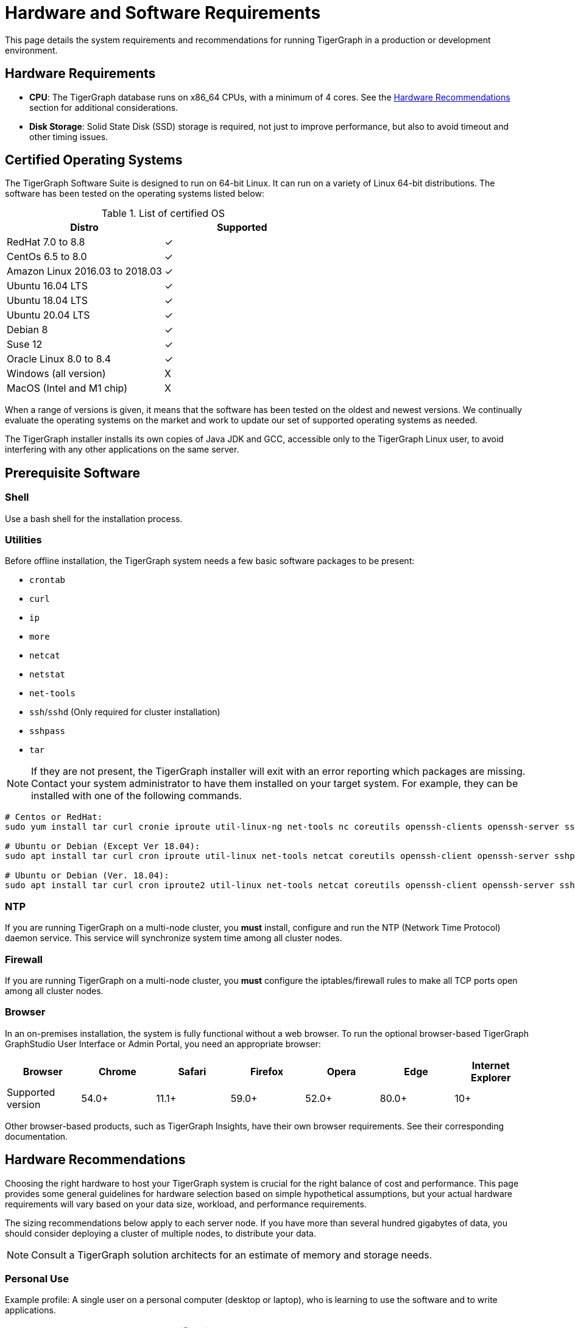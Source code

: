 = Hardware and Software Requirements
:description: System requirements and recommendations for running TigerGraph in a production or development environment.
:pp: {plus}{plus}

This page details the system requirements and recommendations for running TigerGraph in a production or development environment.

[#_hardware_requirements]
== Hardware Requirements

* *CPU*: The TigerGraph database runs on x86_64 CPUs, with a minimum of 4 cores.
See the <<_hardware_recommendations>> section for additional considerations.
* *Disk Storage*: Solid State Disk (SSD) storage is required, not just to improve performance, but also to avoid timeout and other timing issues.

[#_certified_operating_systems]
== Certified Operating Systems

The TigerGraph Software Suite is designed to run on 64-bit Linux.
It can run on a variety of Linux 64-bit distributions.
The software has been tested on the operating systems listed below:

.List of certified OS

|===
| Distro | Supported

| RedHat 7.0 to 8.8
| ✓

| CentOs 6.5 to 8.0
| ✓

| Amazon Linux 2016.03 to 2018.03
| ✓

| Ubuntu 16.04 LTS
| ✓

| Ubuntu 18.04 LTS
| ✓

| Ubuntu 20.04 LTS
| ✓

| Debian 8
| ✓

| Suse 12
| ✓

| Oracle Linux 8.0 to 8.4
| ✓

| Windows (all version)
| X

| MacOS (Intel and M1 chip)
| X
|===


When a range of versions is given, it means that the software has been tested on the oldest and newest versions.
We continually evaluate the operating systems on the market and work to update our set of supported operating systems as needed.

The TigerGraph installer installs its own copies of Java JDK and GCC, accessible only to the TigerGraph Linux user, to avoid interfering with any other applications on the same server.

== Prerequisite Software

=== Shell

Use a bash shell for the installation process.

=== Utilities

Before offline installation, the TigerGraph system needs a few basic software packages to be present:

* `crontab`
* `curl`
* `ip`
* `more`
* `netcat`
* `netstat`
* `net-tools`
* `ssh`/`sshd` (Only required for cluster installation)
* `sshpass`
* `tar`

NOTE: If they are not present, the TigerGraph installer will exit with an error reporting which packages are missing.
Contact your system administrator to have them installed on your target system. For example, they can be installed with one of the following commands.

[source,console]
----
# Centos or RedHat:
sudo yum install tar curl cronie iproute util-linux-ng net-tools nc coreutils openssh-clients openssh-server sshpass

# Ubuntu or Debian (Except Ver 18.04):
sudo apt install tar curl cron iproute util-linux net-tools netcat coreutils openssh-client openssh-server sshpass

# Ubuntu or Debian (Ver. 18.04):
sudo apt install tar curl cron iproute2 util-linux net-tools netcat coreutils openssh-client openssh-server sshpass
----

[#_ntp]
=== NTP

If you are running TigerGraph on a multi-node cluster, you *must* install, configure and run the NTP (Network Time Protocol) daemon service.
This service will synchronize system time among all cluster nodes.

[#_fw]
=== Firewall

If you are running TigerGraph on a multi-node cluster, you *must* configure the iptables/firewall rules to make all TCP ports open among all cluster nodes.

=== Browser

In an on-premises installation, the system is fully functional without a web browser.
To run the optional browser-based TigerGraph GraphStudio User Interface or Admin Portal, you need an appropriate browser:

|===
| Browser | Chrome | Safari | Firefox | Opera | Edge | Internet Explorer

| Supported version
| 54.0+
| 11.1+
| 59.0+
| 52.0+
| 80.0+
| 10+
|===

Other browser-based products, such as TigerGraph Insights, have their own browser requirements. See their corresponding documentation.

[#_hardware_recommendations]
== Hardware Recommendations
Choosing the right hardware to host your TigerGraph system is crucial for the right balance of cost and performance.
This page provides some general guidelines for hardware selection based on simple hypothetical assumptions, but your actual hardware requirements will vary based on your data size, workload, and performance requirements.

The sizing recommendations below apply to each server node. If you have more than several hundred gigabytes of data, you should consider deploying a cluster of multiple nodes, to distribute your data.

NOTE: Consult a TigerGraph solution architects for an estimate of memory and storage needs.

=== Personal Use
Example profile: A single user on a personal computer (desktop or laptop), who is learning to use the software and to write applications.
|===
| Component | Specification 

| CPU
| 4 cores (≥ 2.10GHz)

| RAM
| 8 GB

| Storage
| ≥ 50 GB (SSD)

| Network
| 1 Gigabit Ethernet adapter
|===

=== Development, UAT, or SIT System
|===
| Component | Specification 

| CPU
| ≥ 16 cores (≥ 3.00GHz)

| RAM
| ≥ 32 GB

| Storage
| ≥ 300 GB (SSD)

| Network
| 1 Gigabit Ethernet adapter
|===

=== Production System
NOTE: Production systems should consider having replica clusters for redundancy and availability.
|===
| Component | Specification 

| CPU
| ≥ 32 cores (≥ 3.40GHz)

| RAM
| ≥ 64 GB

| Storage
| ≥ 500 GB (SSD)

| Network
| 10 Gigabit Ethernet adapter
|===


=== Additional Considerations
This section describes considerations beyond sizing for the CPU, memory, and storage.

==== CPU

Choosing the right CPU model is important.
For example, *Intel Core i5* may be good enough for development or certain test systems where latency and throughput are not critical. For production systems, we suggest higher grade CPUs such as *Intel Core i7*, *Intel Xeon Gold*, and *AMD Epyc*.

CPU clock speeds are not directly comparable across different processor designs, but within the same processor family, faster is better. We highly recommend using a *speed of 3.00GHz or higher*.

Below is an example of a production hardware configuation.
```
Architecture:        x86_64
CPU op-mode(s):      32-bit, 64-bit
Byte Order:          Little Endian
CPU(s):              24
On-line CPU(s) list: 0-23
Thread(s) per core:  1
Core(s) per socket:  1
Socket(s):           24
NUMA node(s):        1
Vendor ID:           GenuineIntel
CPU family:          6
Model:               85
Model name:          Intel(R) Xeon(R) Gold 6248R CPU @ 3.00GHz
Stepping:            7
CPU MHz:             2992.969
```

==== RAM (Memory)

RAM is needed both to _store_ a working copy of our data and to do _computational_ work. TigerGraph is a hybrid in-memory database, meaning that in order to achieve maximum performance, it will attempt to load a copy of your entire working graph into RAM.
The RAM size is based on multiple factors:

* Type of workload (e.g., OLAP/OLTP queries, intensive CRUD operation....)
* Query SLAs
* Dataset partitioning (number of partitions in your TigerGraph cluster)

RAM is not only size but also type. DDR4 or faster is recommended because it gives you significantly faster data transfer rates, better power efficiency, and better data granularity than DDR3.

==== Disk

As stated in the <<_hardware_requirements>> section, solid state drive (SSD) storage is *mandatory* for TigerGraph.
The longer data access times of spinning hard disks (HDD) can cause several issues, such as the following:

* Timeouts between internal components of TigerGraph
* Issues when making a backup of a TigerGraph data
* Issues when restoring a TigerGraph database
* Low performance 

We recommend using different mount points for the App, Data, Log and Temp directories to avoid one single point of failure.
This can be defined while installing TigerGraph (either via interactive mode or non-interactive mode).
Here is an example of how to specify different mount points in the `install_config.json` file.

```
"RootDir": {
"AppRoot": "/mnt1/app",
"DataRoot": "/mnt2/data",
"LogRoot": "/mnt3/log"
"TempRoot": "/mnt4/tmp"
},
```
TIP: To economize, you can opt to use a magnetic hard disk (HDD) for the logs; the remaining ones must be SSD.

Another important point when choosing the Disk type is the disk IOPS capacity.
We *strongly* suggest opting for ≥3000 IOPS.


